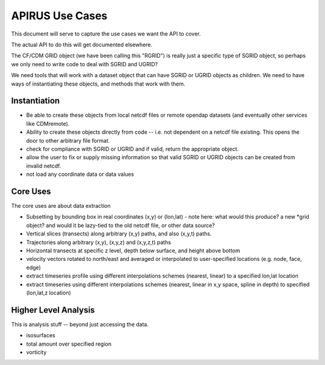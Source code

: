 ****************
APIRUS Use Cases
****************

This document will serve to capture the use cases we want the API to cover.

The actual API to do this will get documented elsewhere.

The CF/CDM GRID object (we have been calling this "RGRID") is really just a specific type of SGRID object, so perhaps we only need to write code to deal with SGRID and UGRID?

We need tools that will work with a dataset object that can have SGRID or UGRID objects as children. We need to have ways of instantiating these objects, and methods that work with them.

Instantiation
=============

* Be able to create these objects from local netcdf files or remote
  opendap datasets (and eventually other services like CDMremote).

* Ability to create these objects directly from code -- i.e. not dependent on a netcdf file existing. This opens the door to other arbitrary file format.

* check for compliance with SGRID or UGRID and if valid, return the appropriate object.

* allow the user to fix or supply missing information so that valid SGRID or UGRID objects can be created from invalid netcdf.

* not load any coordinate data or data values

Core Uses
==========

The core uses are about data extraction

* Subsetting by bounding box in real coordinates (x,y) or (lon,lat)
  - note here: what would this produce? a new *grid object? and would it be lazy-tied to the old netcdf file, or other data source?

* Vertical slices (transects) along arbitrary (x,y) paths, and also (x,y,t) paths.

* Trajectories along arbitrary (x,y), (x,y,z) and (x,y,z,t) paths

* Horizontal transects at specific z level, depth below surface, and height above bottom

* velocity vectors rotated to north/east and averaged or interpolated to user-specified locations (e.g. node, face, edge)

* extract timeseries profile using different interpolations schemes (nearest, linear) to a specified lon,lat location

* extract timeseries using different interpolations schemes (nearest, linear in x,y space, spline in depth) to specified (lon,lat,z location)


Higher Level Analysis
=====================

This is analysis stuff -- beyond just accessing the data.

* isosurfaces
* total amount over specified region
* vorticity
